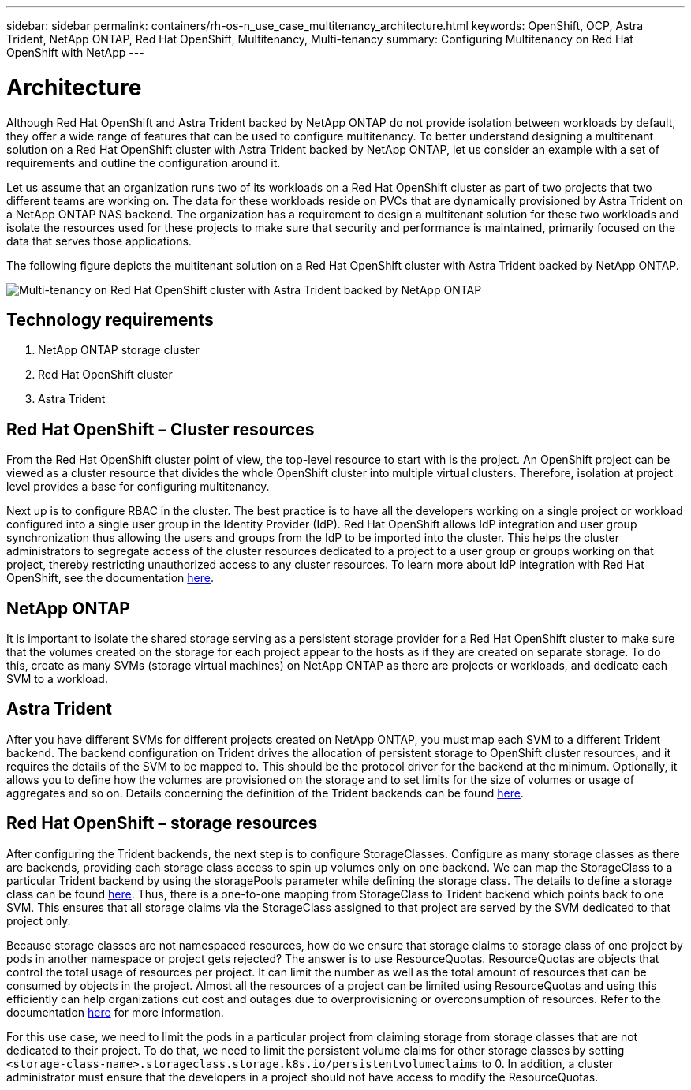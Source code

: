 ---
sidebar: sidebar
permalink: containers/rh-os-n_use_case_multitenancy_architecture.html
keywords: OpenShift, OCP, Astra Trident, NetApp ONTAP, Red Hat OpenShift, Multitenancy, Multi-tenancy
summary: Configuring Multitenancy on Red Hat OpenShift with NetApp
---

= Architecture
:hardbreaks:
:nofooter:
:icons: font
:linkattrs:
:imagesdir: ../media/

[.lead]
Although Red Hat OpenShift and Astra Trident backed by NetApp ONTAP do not provide isolation between workloads by default, they offer a wide range of features that can be used to configure multitenancy. To better understand designing a multitenant solution on a Red Hat OpenShift cluster with Astra Trident backed by NetApp ONTAP, let us consider an example with a set of requirements and outline the configuration around it.

Let us assume that an organization runs two of its workloads on a Red Hat OpenShift cluster as part of two projects that two different teams are working on. The data for these workloads reside on PVCs that are dynamically provisioned by Astra Trident on a NetApp ONTAP NAS backend. The organization has a requirement to design a multitenant solution for these two workloads and isolate the resources used for these projects to make sure that security and performance is maintained, primarily focused on the data that serves those applications.

The following figure depicts the multitenant solution on a Red Hat OpenShift cluster with Astra Trident backed by NetApp ONTAP.

image:redhat_openshift_image40.jpg[Multi-tenancy on Red Hat OpenShift cluster with Astra Trident backed by NetApp ONTAP]

== Technology requirements

. NetApp ONTAP storage cluster
. Red Hat OpenShift cluster
. Astra Trident

== Red Hat OpenShift – Cluster resources

From the Red Hat OpenShift cluster point of view, the top-level resource to start with is the project. An OpenShift project can be viewed as a cluster resource that divides the whole OpenShift cluster into multiple virtual clusters. Therefore, isolation at project level provides a base for configuring multitenancy.

Next up is to configure RBAC in the cluster. The best practice is to have all the developers working on a single project or workload configured into a single user group in the Identity Provider (IdP). Red Hat OpenShift allows IdP integration and user group synchronization thus allowing the users and groups from the IdP to be imported into the cluster. This helps the cluster administrators to segregate access of the cluster resources dedicated to a project to a user group or groups working on that project, thereby restricting unauthorized access to any cluster resources. To learn more about IdP integration with Red Hat OpenShift, see the documentation https://docs.openshift.com/container-platform/4.7/authentication/understanding-identity-provider.html[here^].

== NetApp ONTAP

It is important to isolate the shared storage serving as a persistent storage provider for a Red Hat OpenShift cluster to make sure that the volumes created on the storage for each project appear to the hosts as if they are created on separate storage. To do this, create as many SVMs (storage virtual machines) on NetApp ONTAP as there are projects or workloads, and dedicate each SVM to a workload.

== Astra Trident

After you have different SVMs for different projects created on NetApp ONTAP, you must map each SVM to a different Trident backend. The backend configuration on Trident drives the allocation of persistent storage to OpenShift cluster resources, and it requires the details of the SVM to be mapped to. This should be the protocol driver for the backend at the minimum. Optionally, it allows you to define how the volumes are provisioned on the storage and to set limits for the size of volumes or usage of aggregates and so on. Details concerning the definition of the Trident backends can be found https://docs.netapp.com/us-en/trident/trident-use/backends.html[here^].

== Red Hat OpenShift – storage resources

After configuring the Trident backends, the next step is to configure StorageClasses. Configure as many storage classes as there are backends, providing each storage class access to spin up volumes only on one backend. We can map the StorageClass to a particular Trident backend by using the storagePools parameter while defining the storage class. The details to define a storage class can be found https://docs.netapp.com/us-en/trident/trident-use/manage-stor-class.html[here^]. Thus, there is a one-to-one mapping from StorageClass to Trident backend which points back to one SVM. This ensures that all storage claims via the StorageClass assigned to that project are served by the SVM dedicated to that project only.

Because storage classes are not namespaced resources, how do we ensure that storage claims to storage class of one project by pods in another namespace or project gets rejected? The answer is to use ResourceQuotas. ResourceQuotas are objects that control the total usage of resources per project. It can limit the number as well as the total amount of resources that can be consumed by objects in the project. Almost all the resources of a project can be limited using ResourceQuotas and using this efficiently can help organizations cut cost and outages due to overprovisioning or overconsumption of resources. Refer to the documentation https://docs.openshift.com/container-platform/4.7/applications/quotas/quotas-setting-per-project.html[here^] for more information.

For this use case, we need to limit the pods in a particular project from claiming storage from storage classes that are not dedicated to their project. To do that, we need to limit the persistent volume claims for other storage classes by setting `<storage-class-name>.storageclass.storage.k8s.io/persistentvolumeclaims` to 0. In addition, a cluster administrator must ensure that the developers in a project should not have access to modify the ResourceQuotas.
